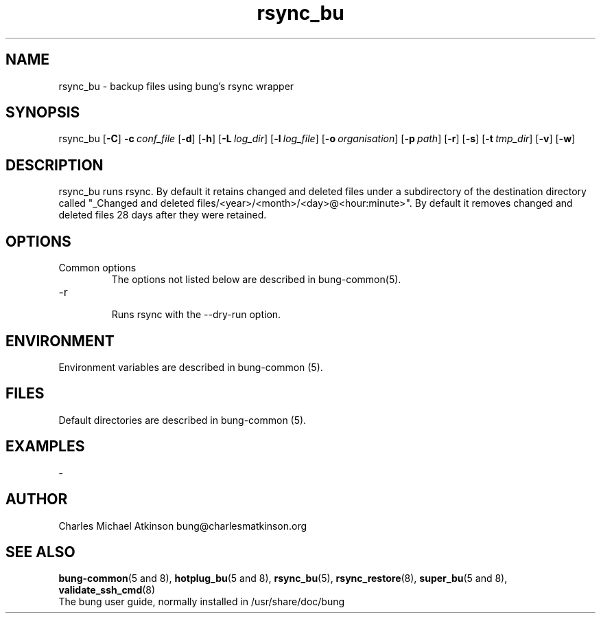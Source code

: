 .ig
Copyright (C) 2022 Charles Michael Atkinson

Permission is granted to make and distribute verbatim copies of this
manual provided the copyright notice and this permission notice are
preserved on all copies.

Permission is granted to copy and distribute modified versions of this
manual under the conditions for verbatim copying, provided that the
entire resulting derived work is distributed under the terms of a
permission notice identical to this one.

Permission is granted to copy and distribute translations of this
manual into another language, under the above conditions for modified
versions, except that this permission notice may be included in
translations approved by the Free Software Foundation instead of in
the original English.
..
.\" No adjustment (ragged right)
.na\" No adjusting text
.nh\" No hyphenation
.TH rsync_bu 8 "10 Feb 2023" "Auroville" "Version 3.5.0"
.SH "NAME"
rsync_bu \- backup files using bung's rsync wrapper
.SH SYNOPSIS
\fbrsync_bu
\fR[\fB-C\fR]
\fB-c\~\fIconf_file
\fR[\fB-d\fR]
\fR[\fB-h\fR]
\fR[\fB-L\~\fIlog_dir\fR]
\fR[\fB-l\~\fIlog_file\fR]
\fR[\fB-o\~\fIorganisation\fR]
\fR[\fB-p\~\fIpath\fR]
\fR[\fB-r\fR]
\fR[\fB-s\fR]
\fR[\fB-t\~\fItmp_dir\fR]
\fR[\fB-v\fR]
\fR[\fB-w\fR]
.SH DESCRIPTION
rsync_bu runs rsync.
By default it retains changed and deleted files under a subdirectory of the destination directory called "_Changed and deleted files/<year>/<month>/<day>@<hour:minute>".
By default it removes changed and deleted files 28 days after they were retained.
.SH OPTIONS
.TP
Common options
.RS
.nh
The options not listed below are described in bung-common(5).
.RE
.
.TP
-r
.RS
.nh
Runs rsync with the --dry-run option.
.RE
.
.SH ENVIRONMENT
Environment variables are described in bung-common (5).
.SH FILES
Default directories are described in bung-common (5).
.SH EXAMPLES
-
.SH AUTHOR
Charles Michael Atkinson bung@charlesmatkinson.org
.SH SEE ALSO
\fBbung-common\fR(5\~and\~8),
\fBhotplug_bu\fR(5\~and\~8),
\fBrsync_bu\fR(5),
\fBrsync_restore\fR(8),
\fBsuper_bu\fR(5\~and\~8),
\fBvalidate_ssh_cmd\fR(8)
.br
The bung user guide,
normally installed in /usr/share/doc/bung
